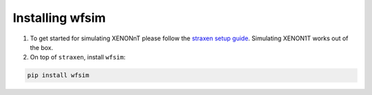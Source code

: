 Installing wfsim
==================

1. To get started for simulating XENONnT please follow the `straxen setup guide <https://straxen.readthedocs.io/en/latest/setup.html>`_. Simulating XENON1T works out of the box.

2. On top of ``straxen``, install ``wfsim``:

.. code-block:: bash

   pip install wfsim
